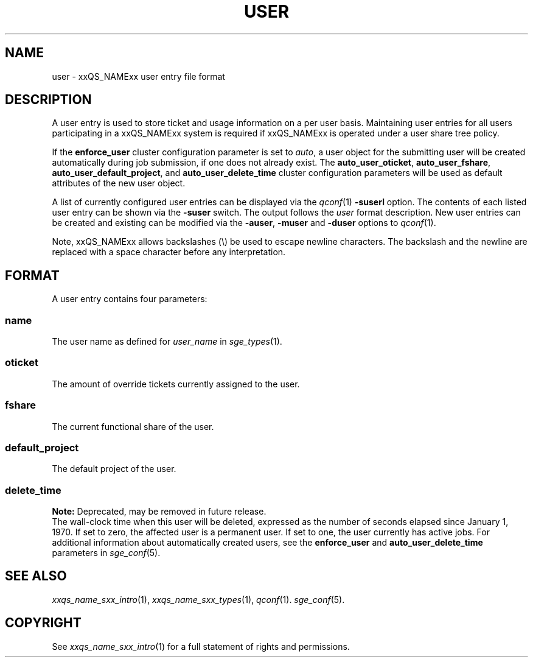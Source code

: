 '\" t
.\"___INFO__MARK_BEGIN__
.\"
.\" Copyright: 2004 by Sun Microsystems, Inc.
.\"
.\"___INFO__MARK_END__
.\" $RCSfile: user.5,v $     Last Update: $Date: 2011-05-17 21:18:42 $     Revision: $Revision: 1.10 $
.\"
.\"
.\" Some handy macro definitions [from Tom Christensen's man(1) manual page].
.\"
.de SB		\" small and bold
.if !"\\$1"" \\s-2\\fB\&\\$1\\s0\\fR\\$2 \\$3 \\$4 \\$5
..
.\" "
.de T		\" switch to typewriter font
.ft CW		\" probably want CW if you don't have TA font
..
.\"
.de TY		\" put $1 in typewriter font
.if t .T
.if n ``\c
\\$1\c
.if t .ft P
.if n \&''\c
\\$2
..
.\"
.de M		\" man page reference
\\fI\\$1\\fR\\|(\\$2)\\$3
..
.TH USER 5 "$Date: 2011-05-17 21:18:42 $" "xxRELxx" "xxQS_NAMExx File Formats"
.\"
.SH NAME
user \- xxQS_NAMExx user entry file format
.\"
.SH DESCRIPTION
A user entry is used to store ticket and usage information on a
per user basis. Maintaining user entries for all users participating in a
xxQS_NAMExx system is required if xxQS_NAMExx is operated under a user share tree policy.
.PP
If the \fBenforce_user\fP cluster configuration parameter is set to \fIauto\fP,
a user object for the submitting user will be created automatically during
job submission, if one does not already exist. The \fBauto_user_oticket\fP,
\fBauto_user_fshare\fP, \fBauto_user_default_project\fP, and
\fBauto_user_delete_time\fP cluster configuration parameters will be used as
default attributes of the new user object.
.PP
A list of currently configured user entries can be displayed via the
.M qconf 1
\fB\-suserl\fP option. The contents of each listed user entry can be
shown via the \fB\-suser\fP switch. The output follows the
.I user
format description. New user entries can be created and existing can be
modified via the \fB\-auser\fP, \fB\-muser\fP and \fB\-duser\fP options to
.M qconf 1 .
.PP
Note, xxQS_NAMExx allows backslashes (\\) be used to escape newline
characters. The backslash and the newline are replaced with a space
character before any interpretation.
.\"
.\"
.SH FORMAT
A user entry contains four parameters:
.SS "\fBname\fP"
The user name as defined for \fIuser_name\fP in
.M sge_types 1 .
.SS "\fBoticket\fP"
The amount of override tickets currently assigned to the user.
.SS "\fBfshare\fP"
The current functional share of the user.
.SS "\fBdefault_project\fP"
The default project of the user.
.SS "\fBdelete_time\fP"
.B Note:
Deprecated, may be removed in future release.
.br
The wall-clock time when this user will be deleted, expressed as the number of
seconds elapsed since January 1, 1970. If set to zero, the affected user is
a permanent user. If set to one, the user currently has active jobs.
For additional information about automatically created
users, see the \fBenforce_user\fP and \fBauto_user_delete_time\fP parameters
in 
.M sge_conf 5 .
.\"
.\"
.SH "SEE ALSO"
.M xxqs_name_sxx_intro 1 ,
.M xxqs_name_sxx_types 1 ,
.M qconf 1 .
.M sge_conf 5 .
.\"
.SH "COPYRIGHT"
See
.M xxqs_name_sxx_intro 1
for a full statement of rights and permissions.
